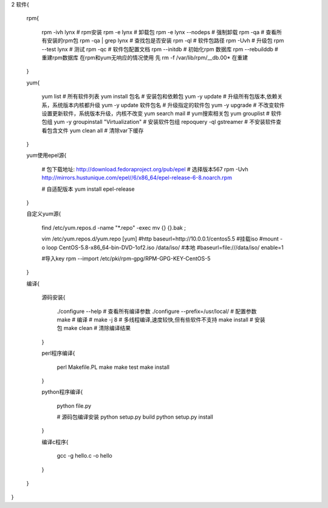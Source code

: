 2 软件{

    rpm{

        rpm -ivh lynx          # rpm安装
        rpm -e lynx            # 卸载包
        rpm -e lynx --nodeps   # 强制卸载
        rpm -qa                # 查看所有安装的rpm包
        rpm -qa | grep lynx    # 查找包是否安装
        rpm -ql                # 软件包路径
        rpm -Uvh               # 升级包
        rpm --test lynx        # 测试
        rpm -qc                # 软件包配置文档
        rpm --initdb           # 初始化rpm 数据库
        rpm --rebuilddb        # 重建rpm数据库  在rpm和yum无响应的情况使用 先 rm -f /var/lib/rpm/__db.00* 在重建

    }

    yum{

        yum list                 # 所有软件列表
        yum install 包名          # 安装包和依赖包
        yum -y update            # 升级所有包版本,依赖关系，系统版本内核都升级
        yum -y update 软件包名    # 升级指定的软件包
        yum -y upgrade           # 不改变软件设置更新软件，系统版本升级，内核不改变
        yum search mail          # yum搜索相关包
        yum grouplist            # 软件包组
        yum -y groupinstall "Virtualization"   # 安装软件包组
        repoquery -ql gstreamer  # 不安装软件查看包含文件
        yum clean all            # 清除var下缓存

    }

    yum使用epel源{

        # 包下载地址: http://download.fedoraproject.org/pub/epel   # 选择版本5\6\7
        rpm -Uvh  http://mirrors.hustunique.com/epel//6/x86_64/epel-release-6-8.noarch.rpm

        # 自适配版本
        yum install epel-release

    }

    自定义yum源{

        find /etc/yum.repos.d -name "*.repo" -exec mv {} {}.bak \;

        vim /etc/yum.repos.d/yum.repo
        [yum]
        #http
        baseurl=http://10.0.0.1/centos5.5
        #挂载iso
        #mount -o loop CentOS-5.8-x86_64-bin-DVD-1of2.iso /data/iso/
        #本地
        #baseurl=file:///data/iso/
        enable=1

        #导入key
        rpm --import  /etc/pki/rpm-gpg/RPM-GPG-KEY-CentOS-5

    }

    编译{

        源码安装{

            ./configure --help                   # 查看所有编译参数
            ./configure  --prefix=/usr/local/    # 配置参数
            make                                 # 编译
            # make -j 8                          # 多线程编译,速度较快,但有些软件不支持
            make install                         # 安装包
            make clean                           # 清除编译结果

        }

        perl程序编译{

            perl Makefile.PL
            make
            make test
            make install

        }

        python程序编译{

            python file.py

            # 源码包编译安装
            python setup.py build
            python setup.py install

        }

        编译c程序{

            gcc -g hello.c -o hello

        }

    }

}